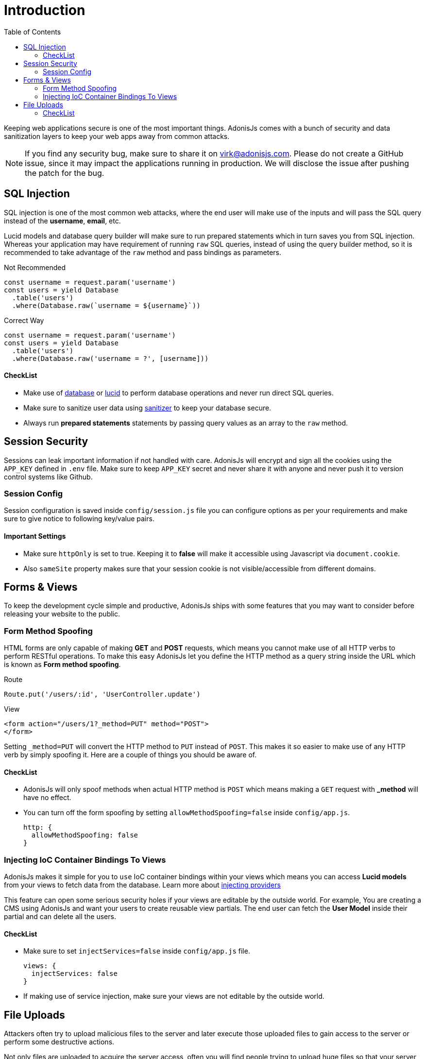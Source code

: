 :toc:
:linkattrs:

= Introduction

Keeping web applications secure is one of the most important things. AdonisJs comes with a bunch of security and data sanitization layers to keep your web apps away from common attacks.

NOTE: If you find any security bug, make sure to share it on virk@adonisjs.com. Please do not create a GitHub issue, since it may impact the applications running in production. We will disclose the issue after pushing the patch for the bug.

== SQL Injection
SQL injection is one of the most common web attacks, where the end user will make use of the inputs and will pass the SQL query instead of the *username*, *email*, etc.

Lucid models and database query builder will make sure to run prepared statements which in turn saves you from SQL injection. Whereas your application may have requirement of running `raw` SQL queries, instead of using the query builder method, so it is recommended to take advantage of the `raw` method and pass bindings as parameters.

.Not Recommended
[source, javascript]
----
const username = request.param('username')
const users = yield Database
  .table('users')
  .where(Database.raw(`username = ${username}`))
----

.Correct Way
----
const username = request.param('username')
const users = yield Database
  .table('users')
  .where(Database.raw('username = ?', [username]))
----

==== CheckList
[pretty-list]
* Make use of link:database[database] or link:lucid[lucid] to perform database operations and never run direct SQL queries.
* Make sure to sanitize user data using link:validator#_sanitization[sanitizer] to keep your database secure.
* Always run *prepared statements* statements by passing query values as an array to the `raw` method.


== Session Security
Sessions can leak important information if not handled with care. AdonisJs will encrypt and sign all the cookies using the `APP_KEY` defined in `.env` file. Make sure to keep `APP_KEY` secret and never share it with anyone and never push it to version control systems like Github.

=== Session Config
Session configuration is saved inside `config/session.js` file you can configure options as per your requirements and make sure to give notice to following key/value pairs.

==== Important Settings
[pretty-list]
* Make sure `httpOnly` is set to true. Keeping it to *false* will make it accessible using Javascript via `document.cookie`.
* Also `sameSite` property makes sure that your session cookie is not visible/accessible from different domains.

== Forms & Views
To keep the development cycle simple and productive, AdonisJs ships with some features that you may want to consider before releasing your website to the public.

=== Form Method Spoofing
HTML forms are only capable of making *GET* and *POST* requests, which means you cannot make use of all HTTP verbs to perform RESTful operations. To make this easy AdonisJs let you define the HTTP method as a query string inside the URL which is known as *Form method spoofing*.

.Route
[source, javascript]
----
Route.put('/users/:id', 'UserController.update')
----

.View
[source, html]
----
<form action="/users/1?_method=PUT" method="POST">
</form>
----

Setting `_method=PUT` will convert the HTTP method to `PUT` instead of `POST`. This makes it so easier to make use of any HTTP verb by simply spoofing it. Here are a couple of things you should be aware of.

==== CheckList
[pretty-list]
* AdonisJs will only spoof methods when actual HTTP method is `POST` which means making a `GET` request with *_method* will have no effect.
* You can turn off the form spoofing by setting `allowMethodSpoofing=false` inside `config/app.js`.
+
[source, javascript]
----
http: {
  allowMethodSpoofing: false
}
----

=== Injecting IoC Container Bindings To Views
AdonisJs makes it simple for you to `use` IoC container bindings within your views which means you can access *Lucid models* from your views to fetch data from the database. Learn more about link:views#_injecting_providers[injecting providers]

This feature can open some serious security holes if your views are editable by the outside world. For example, You are creating a CMS using AdonisJs and want your users to create reusable view partials. The end user can fetch the *User Model* inside their partial and can delete all the users.

==== CheckList
[pretty-list]
* Make sure to set `injectServices=false` inside `config/app.js` file.
+
[source, javascript]
----
views: {
  injectServices: false
}
----
* If making use of service injection, make sure your views are not editable by the outside world.

== File Uploads
Attackers often try to upload malicious files to the server and later execute those uploaded files to gain access to the server or perform some destructive actions.

Not only files are uploaded to acquire the server access, often you will find people trying to upload huge files so that your server stays busy in uploading files and start throwing *TIMEOUT* errors for other requests.

To handle this bit, AdonisJs let you define the *maximum upload size* to be processed by the server which means any file greater than the specified size will be denied without processing and keeps your server in a healthy state.

==== CheckList
[pretty-list]
* Make sure to set `maxSize` inside `config/bodyParser.js` file.
+
[source, javascript]
----
uploads: {
  maxSize: '2mb'
}
----
* Never store uploaded files inside the `public` directory, since files in `public` directory can be accessed directly.
* Always rename files before uploading.
* Never share the actual location of the file with the end users. Instead, try to save the file reference inside the database with a *unique id* and setup a route to server the file using the `id`.
+
.Example
[source, javascript]
----
const Helpers = use('Helpers')

Route.get('/download/:fileId', function * (request, response) {
  const fileId = request.param('fileId')
  const file = yield Files.findorFail(fileId)
  response.download(Helpers.storagePath('uploads/${file.path}'))
})
----
